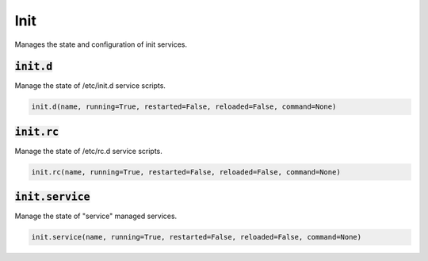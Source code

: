 Init
----


Manages the state and configuration of init services.

:code:`init.d`
~~~~~~~~~~~~~~

Manage the state of /etc/init.d service scripts.

.. code:: python

    init.d(name, running=True, restarted=False, reloaded=False, command=None)


:code:`init.rc`
~~~~~~~~~~~~~~~

Manage the state of /etc/rc.d service scripts.

.. code:: python

    init.rc(name, running=True, restarted=False, reloaded=False, command=None)


:code:`init.service`
~~~~~~~~~~~~~~~~~~~~

Manage the state of "service" managed services.

.. code:: python

    init.service(name, running=True, restarted=False, reloaded=False, command=None)

